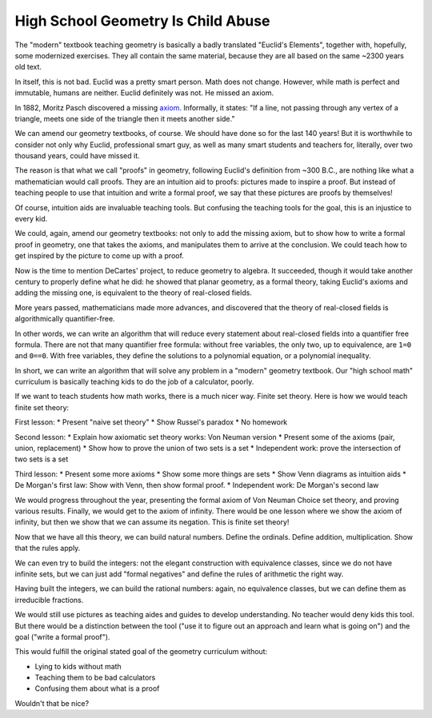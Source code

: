 High School Geometry Is Child Abuse
===================================

The
"modern"
textbook teaching geometry is
basically a badly translated
"Euclid's Elements",
together with,
hopefully,
some modernized exercises.
They all contain the same material,
because they are all based on the same
~2300 years old text.

In itself,
this is not bad.
Euclid was a pretty smart person.
Math does not change.
However,
while math is perfect and immutable,
humans are neither.
Euclid definitely was not.
He missed an axiom.

In 1882,
Moritz Pasch
discovered a missing axiom_.
Informally,
it states:
"If a line,
not passing through any vertex of a triangle,
meets one side of the triangle
then it meets another side."

.. _axiom: https://en.wikipedia.org/wiki/Pasch%27s_axiom

We can amend our geometry textbooks,
of course.
We should have done so for the last 140 years!
But it is worthwhile to consider not only why
Euclid,
professional smart guy,
as well as many smart students and teachers for,
literally,
over two thousand years,
could have missed it.

The reason is that what we call
"proofs"
in geometry,
following Euclid's definition from ~300 B.C.,
are nothing like what a mathematician would call proofs.
They are an intuition aid to proofs:
pictures made to inspire a proof.
But instead of teaching people to use that intuition
and write a formal proof,
we say that these pictures are proofs by themselves!

Of course,
intuition aids are invaluable teaching tools.
But confusing the teaching tools for the goal,
this is an injustice to every kid.

We could,
again,
amend our geometry textbooks:
not only to add the missing axiom,
but to show how to write a formal proof in geometry,
one that takes the axioms,
and manipulates them to arrive at the conclusion.
We could teach how to get inspired by the picture
to come up with a proof.

Now is the time to mention DeCartes' project,
to reduce geometry to algebra.
It succeeded,
though it would take another century to properly define what he did:
he showed that planar geometry,
as a formal theory,
taking Euclid's axioms and adding the missing one,
is equivalent to the theory of real-closed fields.

More years passed,
mathematicians made more advances,
and discovered that the theory of real-closed fields
is algorithmically quantifier-free.

In other words,
we can write an algorithm that will reduce every statement
about real-closed fields
into a quantifier free formula.
There are not that many quantifier free formula:
without free variables,
the only two,
up to equivalence,
are ``1=0`` and ``0==0``.
With free variables,
they define the solutions to a polynomial equation,
or a polynomial inequality.

In short,
we can write an algorithm that will solve any problem in a
"modern"
geometry textbook.
Our
"high school math"
curriculum is basically teaching kids to do the job
of a calculator,
poorly.

If we want to teach students how math works,
there is a much nicer way.
Finite set theory.
Here is how we would teach finite set theory:

First lesson:
* Present "naive set theory"
* Show Russel's paradox
* No homework

Second lesson:
* Explain how axiomatic set theory works: Von Neuman version
* Present some of the axioms (pair, union, replacement)
* Show how to prove the union of two sets is a set
* Independent work: prove the intersection of two sets is a set

Third lesson:
* Present some more axioms
* Show some more things are sets
* Show Venn diagrams as intuition aids
* De Morgan's first law: Show with Venn, then show formal proof.
* Independent work: De Morgan's second law

We would progress throughout the year,
presenting the formal axiom of Von Neuman Choice set theory,
and proving various results.
Finally,
we would get to the axiom of infinity.
There would be one lesson where we show the axiom of infinity,
but then we show that we can assume its negation.
This is finite set theory!

Now that we have all this theory,
we can build natural numbers.
Define the ordinals.
Define addition, multiplication.
Show that the rules apply.

We can even try to build the integers:
not the elegant construction with equivalence classes,
since we do not have infinite sets,
but we can just add
"formal negatives"
and define the rules of arithmetic the right way.

Having built the integers,
we can build the rational numbers:
again,
no equivalence classes,
but we can define them as irreducible fractions.

We would still use pictures as teaching aides and guides to develop
understanding.
No teacher would deny kids this tool.
But there would be a distinction between the tool
("use it to figure out an approach and learn what is going on")
and the goal
("write a formal proof").

This would fulfill the original stated goal of the geometry curriculum
without:

* Lying to kids without math
* Teaching them to be bad calculators
* Confusing them about what is a proof

Wouldn't that be nice?

